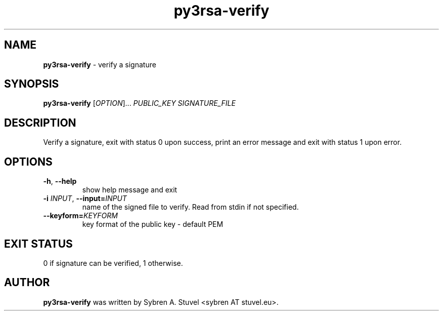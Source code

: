 .TH py3rsa\-verify 1
.SH NAME
\fBpy3rsa\-verify\fP \- verify a signature
.SH SYNOPSIS
\fBpy3rsa\-verify\fP [\fI\,OPTION\/\fR]... \fI\,PUBLIC_KEY SIGNATURE_FILE\/\fR
.SH DESCRIPTION
Verify a signature, exit with status 0 upon success, print an error message and exit with status 1 upon error.
.SH OPTIONS
.TP
\fB\-h\fR, \fB\-\-help\fR
show help message and exit
.TP
\fB\-i \fIINPUT\fR, \fB\-\-input=\fIINPUT\fR
name of the signed file to verify. Read from stdin if not specified.
.TP
\fB\-\-keyform=\fIKEYFORM\fR
key format of the public key \- default PEM
.SH EXIT STATUS
0 if signature can be verified, 1 otherwise.
.SH AUTHOR
\fB\,py3rsa\-verify\fR was written by Sybren A. Stuvel <sybren AT stuvel.eu>.
